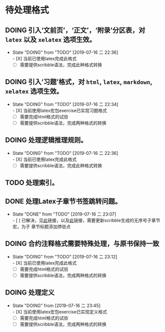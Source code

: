 * 待处理格式
** DOING 引入‘文前页’，‘正文’，‘附录’分区表，对 ~latex~ 以及 ~xelatex~ 选项生效。
- State "DOING"      from "TODO"       [2019-07-16 二 22:36] \\
  - [X] 当前已使用latex完成此格式
  - [ ] 需要提供scribble语法，完成此种格式转换
** DOING 引入‘习题’格式，对 ~html~, ~latex~, ~markdown~, ~xelatex~ 选项生效。
- State "DOING"      from "TODO"       [2019-07-16 二 22:34] \\
  - [X] 当前使用latex宏包exercise已实现习题格式
  - [ ] 需要完成html格式的试验
  - [ ] 需要提供scribble语法，完成两种格式的转换
** DOING 处理逻辑推理规则。
- State "DOING"      from "TODO"       [2019-07-16 二 22:36] \\
  - [X] 当前已使用latex完成此格式
  - [ ] 需要提供scribble语法，完成此种格式转换
** TODO 处理索引。
** DONE 处理Latex子章节书签跳转问题。
- State "DONE"       from "TODO"       [2019-07-16 二 23:07] \\
  - [ ] 已解决，见[[https://stackoverflow.com/questions/782187/latex-table-of-contents-links-to-wrong-section][此]]链接，以及[[https://www.tug.org/applications/hyperref/manual.html#x1-460005.27][此]]链接，需要更新scribble生成的无序号子章节宏，为子
    章节标题添加停驻点
** DOING 合约注释格式需要特殊处理，与原书保持一致
- State "DOING"      from "TODO"       [2019-07-16 二 23:12] \\
  - [X] 当前已使用latex完成此格式
  - [ ] 需要完成html格式的试验
  - [ ] 需要提供scribble语法，完成两种格式的转换
** DOING 处理定义
- State "DOING"      from              [2019-07-16 二 23:45] \\
  - [X] 当前使用latex宏包exercise已实现定义格式
  - [ ] 需要完成html格式的试验
  - [ ] 需要提供scribble语法，完成两种格式的转换
